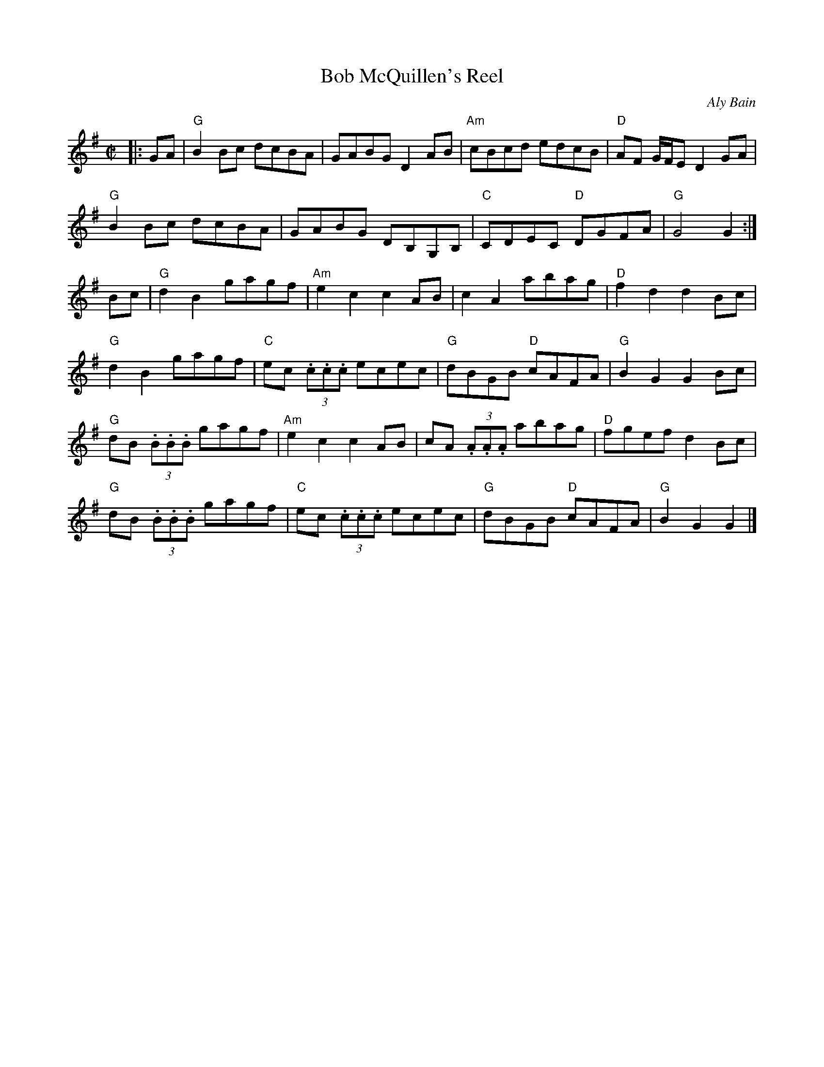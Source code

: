 X:1
T:Bob McQuillen's Reel
R:Reel
C:Aly Bain
M:C|
L:1/8
%%printtempo 0
Q:160
K:G
|:GA|\
"G"B2Bc dcBA |GABG D2AB|"Am"cBcd edcB| "D" AF G/F/E D2GA|
"G" B2 Bc dcBA| GABG DB,G,B,|"C"CDEC "D"DGFA|"G"G4 G2:|
Bc|\
"G"d2 B2 gagf |"Am"e2c2c2 AB|c2A2 abag|"D"f2d2d2 Bc|
"G"d2 B2 gagf |"C"ec (3.c.c.c ecec |"G"dBGB "D"cAFA|"G"B2G2G2Bc|
"G"dB (3.B.B.B gagf|"Am"e2c2c2AB|cA (3.A.A.A abag|"D"fgef d2 Bc|
"G"dB (3.B.B.B gagf|"C"ec (3.c.c.c ecec|"G"dBGB "D"cAFA|"G"B2G2G2|]
